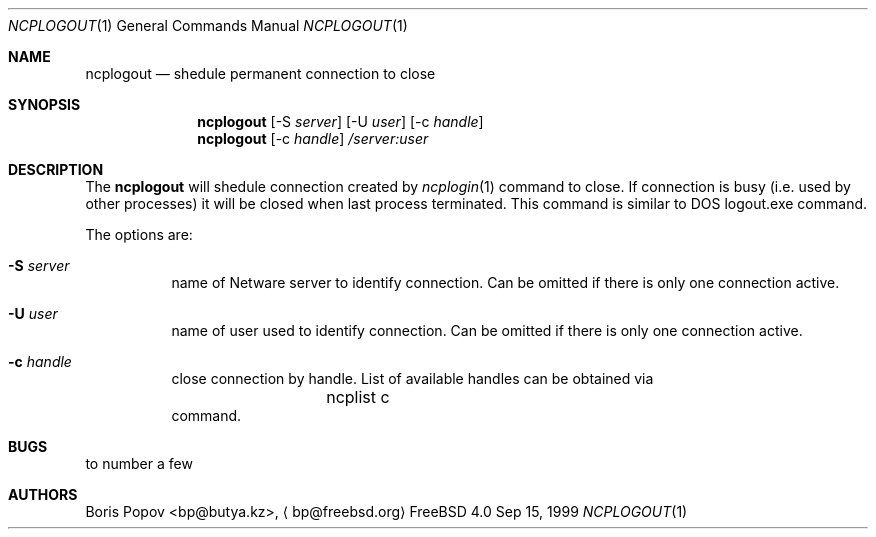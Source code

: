 .\" $FreeBSD$
.Dd Sep 15, 1999
.Dt NCPLOGOUT 1
.Os FreeBSD 4.0
.Sh NAME
.Nm ncplogout
.Nd shedule permanent connection to close
.Sh SYNOPSIS
.Nm ncplogout
.Op -S Ar server
.Op -U Ar user
.Op -c Ar handle
.Nm ncplogout
.Op -c Ar handle
.Ar /server:user
.Sh DESCRIPTION
The
.Nm
will shedule connection created by
.Xr ncplogin 1
command to close. If connection is busy (i.e. used by other processes) it will
be closed when last process terminated. This command is similar to DOS 
logout.exe command.
.Pp
The options are:
.Bl -tag -width indent
.It Fl S Ar server
name of Netware server to identify connection. Can be omitted if there is only
one connection active.
.It Fl U Ar user
name of user used to identify connection. Can be omitted if there is only
one connection active.
.It Fl c Ar handle
close connection by handle. List of available handles can be obtained via
.Bd -literal -offset indent
	ncplist c
.Ed
command.
.El
.Sh BUGS
to number a few

.Sh AUTHORS
.An Boris Popov Aq bp@butya.kz ,
.Aq bp@freebsd.org
